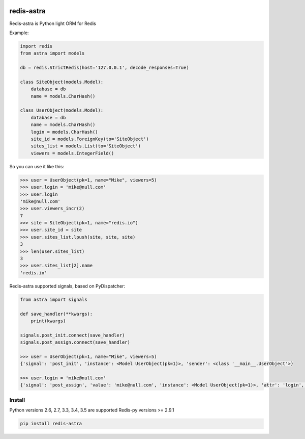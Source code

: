 |PyPI Version| |Build Status|

==================
redis-astra
==================

Redis-astra is Python light ORM for Redis

Example:

.. code:: python

    import redis
    from astra import models

    db = redis.StrictRedis(host='127.0.0.1', decode_responses=True)

    class SiteObject(models.Model):
        database = db
        name = models.CharHash()

    class UserObject(models.Model):
        database = db
        name = models.CharHash()
        login = models.CharHash()
        site_id = models.ForeignKey(to='SiteObject')
        sites_list = models.List(to='SiteObject')
        viewers = models.IntegerField()


So you can use it like this:

.. code:: python

    >>> user = UserObject(pk=1, name="Mike", viewers=5)
    >>> user.login = 'mike@null.com'
    >>> user.login
    'mike@null.com'
    >>> user.viewers_incr(2)
    7
    >>> site = SiteObject(pk=1, name="redis.io")
    >>> user.site_id = site
    >>> user.sites_list.lpush(site, site, site)
    3
    >>> len(user.sites_list)
    3
    >>> user.sites_list[2].name
    'redis.io'


Redis-astra supported signals, based on PyDispatcher:

.. code:: python

    from astra import signals

    def save_handler(**kwargs):
        print(kwargs)

    signals.post_init.connect(save_handler)
    signals.post_assign.connect(save_handler)

    >>> user = UserObject(pk=1, name="Mike", viewers=5)
    {'signal': 'post_init', 'instance': <Model UserObject(pk=1)>, 'sender': <class '__main__.UserObject'>}

    >>> user.login = 'mike@null.com'
    {'signal': 'post_assign', 'value': 'mike@null.com', 'instance': <Model UserObject(pk=1)>, 'attr': 'login', 'sender': <class '__main__.UserObject'>}


Install
==================

Python versions 2.6, 2.7, 3.3, 3.4, 3.5 are supported
Redis-py versions >= 2.9.1

.. code:: bash

    pip install redis-astra


.. |PyPI Version| image:: https://img.shields.io/pypi/v/redis-astra.png
   :target: https://pypi.python.org/pypi/redis-astra
.. |Build Status| image:: https://travis-ci.org/pilat/redis-astra.png
   :target: https://travis-ci.org/pilat/redis-astra